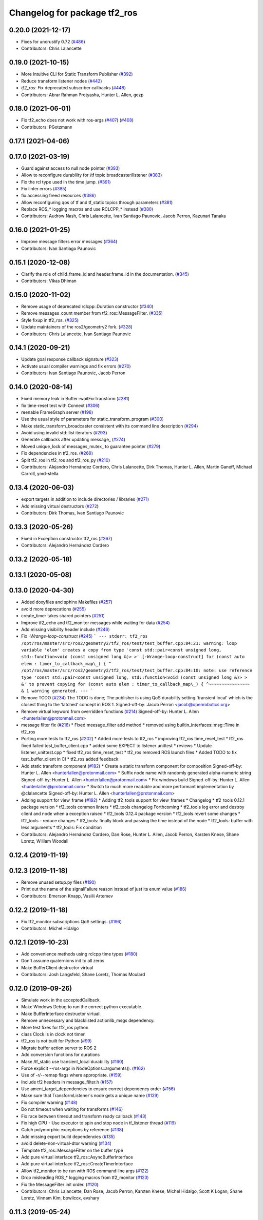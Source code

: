 ^^^^^^^^^^^^^^^^^^^^^^^^^^^^^
Changelog for package tf2_ros
^^^^^^^^^^^^^^^^^^^^^^^^^^^^^

0.20.0 (2021-12-17)
-------------------
* Fixes for uncrustify 0.72 (`#486 <https://github.com/ros2/geometry2/issues/486>`_)
* Contributors: Chris Lalancette

0.19.0 (2021-10-15)
-------------------
* More Intuitive CLI for Static Transform Publisher (`#392 <https://github.com/ros2/geometry2/issues/392>`_)
* Reduce transform listener nodes (`#442 <https://github.com/ros2/geometry2/issues/442>`_)
* `tf2_ros`: Fix deprecated subscriber callbacks (`#448 <https://github.com/ros2/geometry2/issues/448>`_)
* Contributors: Abrar Rahman Protyasha, Hunter L. Allen, gezp

0.18.0 (2021-06-01)
-------------------
* Fix tf2_echo does not work with ros-args (`#407 <https://github.com/ros2/geometry2/issues/407>`_) (`#408 <https://github.com/ros2/geometry2/issues/408>`_)
* Contributors: PGotzmann

0.17.1 (2021-04-06)
-------------------

0.17.0 (2021-03-19)
-------------------
* Guard against access to null node pointer (`#393 <https://github.com/ros2/geometry2/issues/393>`_)
* Allow to reconfigure durability for /tf topic broadcaster/listener (`#383 <https://github.com/ros2/geometry2/issues/383>`_)
* Fix the rcl type used in the time jump. (`#391 <https://github.com/ros2/geometry2/issues/391>`_)
* Fix linter errors (`#385 <https://github.com/ros2/geometry2/issues/385>`_)
* fix accessing freed resources (`#386 <https://github.com/ros2/geometry2/issues/386>`_)
* Allow reconfiguring qos of tf and tf_static topics through parameters (`#381 <https://github.com/ros2/geometry2/issues/381>`_)
* Replace ROS\_* logging macros and use RCLCPP\_* instead (`#380 <https://github.com/ros2/geometry2/issues/380>`_)
* Contributors: Audrow Nash, Chris Lalancette, Ivan Santiago Paunovic, Jacob Perron, Kazunari Tanaka

0.16.0 (2021-01-25)
-------------------
* Improve message filters error messages (`#364 <https://github.com/ros2/geometry2/issues/364>`_)
* Contributors: Ivan Santiago Paunovic

0.15.1 (2020-12-08)
-------------------
* Clarify the role of child_frame_id and header.frame_id in the documentation. (`#345 <https://github.com/ros2/geometry2/issues/345>`_)
* Contributors: Vikas Dhiman

0.15.0 (2020-11-02)
-------------------
* Remove usage of deprecated rclcpp::Duration constructor (`#340 <https://github.com/ros2/geometry2/issues/340>`_)
* Remove messages_count member from tf2_ros::MessageFilter. (`#335 <https://github.com/ros2/geometry2/issues/335>`_)
* Style fixup in tf2_ros. (`#325 <https://github.com/ros2/geometry2/issues/325>`_)
* Update maintainers of the ros2/geometry2 fork. (`#328 <https://github.com/ros2/geometry2/issues/328>`_)
* Contributors: Chris Lalancette, Ivan Santiago Paunovic

0.14.1 (2020-09-21)
-------------------
* Update goal response callback signature (`#323 <https://github.com/ros2/geometry2/issues/323>`_)
* Activate usual compiler warnings and fix errors (`#270 <https://github.com/ros2/geometry2/issues/270>`_)
* Contributors: Ivan Santiago Paunovic, Jacob Perron

0.14.0 (2020-08-14)
-------------------
* Fixed memory leak in Buffer::waitForTransform (`#281 <https://github.com/ros2/geometry2/issues/281>`_)
* fix time-reset test with Connext (`#306 <https://github.com/ros2/geometry2/issues/306>`_)
* reenable FrameGraph server (`#198 <https://github.com/ros2/geometry2/issues/198>`_)
* Use the usual style of parameters for static_transform_program (`#300 <https://github.com/ros2/geometry2/issues/300>`_)
* Make static_transform_broadcaster consistent with its command line description (`#294 <https://github.com/ros2/geometry2/issues/294>`_)
* Avoid using invalid std::list iterators (`#293 <https://github.com/ros2/geometry2/issues/293>`_)
* Generate callbacks after updating message\_ (`#274 <https://github.com/ros2/geometry2/issues/274>`_)
* Moved unique_lock of messages_mutex\_ to guarantee pointer (`#279 <https://github.com/ros2/geometry2/issues/279>`_)
* Fix dependencies in tf2_ros. (`#269 <https://github.com/ros2/geometry2/issues/269>`_)
* Split tf2_ros in tf2_ros and tf2_ros_py (`#210 <https://github.com/ros2/geometry2/issues/210>`_)
* Contributors: Alejandro Hernández Cordero, Chris Lalancette, Dirk Thomas, Hunter L. Allen, Martin Ganeff, Michael Carroll, ymd-stella

0.13.4 (2020-06-03)
-------------------
* export targets in addition to include directories / libraries (`#271 <https://github.com/ros2/geometry2/issues/271>`_)
* Add missing virtual destructors (`#272 <https://github.com/ros2/geometry2/issues/272>`_)
* Contributors: Dirk Thomas, Ivan Santiago Paunovic

0.13.3 (2020-05-26)
-------------------
* Fixed in Exception constructor tf2_ros (`#267 <https://github.com/ros2/geometry2/issues/267>`_)
* Contributors: Alejandro Hernández Cordero

0.13.2 (2020-05-18)
-------------------

0.13.1 (2020-05-08)
-------------------

0.13.0 (2020-04-30)
-------------------
* Added doxyfiles and sphinx Makefiles (`#257 <https://github.com/ros2/geometry2/issues/257>`_)
* avoid more deprecations (`#255 <https://github.com/ros2/geometry2/issues/255>`_)
* create_timer takes shared pointers (`#251 <https://github.com/ros2/geometry2/issues/251>`_)
* Improve tf2_echo and tf2_monitor messages while waiting for data (`#254 <https://github.com/ros2/geometry2/issues/254>`_)
* Add missing visibility header include (`#246 <https://github.com/ros2/geometry2/issues/246>`_)
* Fix `-Wrange-loop-construct` (`#245 <https://github.com/ros2/geometry2/issues/245>`_)
  ```
  --- stderr: tf2_ros
  /opt/ros/master/src/ros2/geometry2/tf2_ros/test/test_buffer.cpp:84:21: warning: loop variable 'elem' creates a copy from type 'const std::pair<const unsigned long, std::function<void (const unsigned long &)> >' [-Wrange-loop-construct]
  for (const auto elem : timer_to_callback_map\_) {
  ^
  /opt/ros/master/src/ros2/geometry2/tf2_ros/test/test_buffer.cpp:84:10: note: use reference type 'const std::pair<const unsigned long, std::function<void (const unsigned long &)> > &' to prevent copying
  for (const auto elem : timer_to_callback_map\_) {
  ^~~~~~~~~~~~~~~~~
  &
  1 warning generated.
  ---
  ```
* Remove TODO (`#234 <https://github.com/ros2/geometry2/issues/234>`_)
  The TODO is done; The publisher is using QoS durability setting 'transient local' which is the closest thing to the 'latched' concept in ROS 1.
  Signed-off-by: Jacob Perron <jacob@openrobotics.org>
* Remove virtual keyword from overridden functions (`#214 <https://github.com/ros2/geometry2/issues/214>`_)
  Signed-off-by: Hunter L. Allen <hunterlallen@protonmail.com>
* message filter fix (`#216 <https://github.com/ros2/geometry2/issues/216>`_)
  * Fixed meesage_filter add method
  * removed using builtin_interfaces::msg::Time in tf2_ros
* Porting more tests to tf2_ros (`#202 <https://github.com/ros2/geometry2/issues/202>`_)
  * Added more tests to tf2_ros
  * improving tf2_ros time_reset_test
  * tf2_ros fixed failed test_buffer_client.cpp
  * added some EXPECT to listener unittest
  * reviews
  * Update listener_unittest.cpp
  * fixed tf2_ros time_reset_test
  * tf2_ros removed ROS launch files
  * Added TODO to fix test_buffer_client in CI
  * tf2_ros added feedback
* Add static transform component (`#182 <https://github.com/ros2/geometry2/issues/182>`_)
  * Create a static transform component for composition
  Signed-off-by: Hunter L. Allen <hunterlallen@protonmail.com>
  * Suffix node name with randomly generated alpha-numeric string
  Signed-off-by: Hunter L. Allen <hunterlallen@protonmail.com>
  * Fix windows build
  Signed-off-by: Hunter L. Allen <hunterlallen@protonmail.com>
  * Switch to much more readable and more performant implementation by @clalancette
  Signed-off-by: Hunter L. Allen <hunterlallen@protonmail.com>
* Adding support for view_frame (`#192 <https://github.com/ros2/geometry2/issues/192>`_)
  * Adding tf2_tools support for view_frames
  * Changelog
  * tf2_tools 0.12.1 package version
  * tf2_tools common linters
  * tf2_tools changelog Forthcoming
  * tf2_tools log error and destroy client and node when a exception raised
  * tf2_tools 0.12.4 package version
  * tf2_tools revert some changes
  * tf2_tools - reduce changes
  * tf2_tools: finally block and passing the time instead of the node
  * tf2_tools: buffer with less arguments
  * tf2_tools: Fix condition
* Contributors: Alejandro Hernández Cordero, Dan Rose, Hunter L. Allen, Jacob Perron, Karsten Knese, Shane Loretz, William Woodall

0.12.4 (2019-11-19)
-------------------

0.12.3 (2019-11-18)
-------------------
* Remove unused setup.py files (`#190 <https://github.com/ros2/geometry2/issues/190>`_)
* Print out the name of the signalFailure reason instead of just its enum value (`#186 <https://github.com/ros2/geometry2/issues/186>`_)
* Contributors: Emerson Knapp, Vasilii Artemev

0.12.2 (2019-11-18)
-------------------
* Fix tf2_monitor subscriptions QoS settings. (`#196 <https://github.com/ros2/geometry2/issues/196>`_)
* Contributors: Michel Hidalgo

0.12.1 (2019-10-23)
-------------------
* Add convenience methods using rclcpp time types (`#180 <https://github.com/ros2/geometry2/issues/180>`_)
* Don't assume quaternions init to all zeros
* Make BufferClient destructor virtual
* Contributors: Josh Langsfeld, Shane Loretz, Thomas Moulard

0.12.0 (2019-09-26)
-------------------
* Simulate work in the acceptedCallback.
* Make Windows Debug to run the correct python executable.
* Make BufferInterface destructor virtual.
* Remove unnecessary and blacklisted actionlib_msgs dependency.
* More test fixes for tf2_ros python.
* class Clock is in clock not timer.
* tf2_ros is not built for Python (`#99 <https://github.com/ros2/geometry2/issues/99>`_)
* Migrate buffer action server to ROS 2
* Add conversion functions for durations
* Make /tf_static use transient_local durability (`#160 <https://github.com/ros2/geometry2/issues/160>`_)
* Force explicit --ros-args in NodeOptions::arguments(). (`#162 <https://github.com/ros2/geometry2/issues/162>`_)
* Use of -r/--remap flags where appropriate. (`#159 <https://github.com/ros2/geometry2/issues/159>`_)
* Include tf2 headers in message_filter.h (`#157 <https://github.com/ros2/geometry2/issues/157>`_)
* Use ament_target_dependencies to ensure correct dependency order (`#156 <https://github.com/ros2/geometry2/issues/156>`_)
* Make sure that TransformListener's node gets a unique name (`#129 <https://github.com/ros2/geometry2/issues/129>`_)
* Fix compiler warning (`#148 <https://github.com/ros2/geometry2/issues/148>`_)
* Do not timeout when waiting for transforms (`#146 <https://github.com/ros2/geometry2/issues/146>`_)
* Fix race between timeout and transform ready callback (`#143 <https://github.com/ros2/geometry2/issues/143>`_)
* Fix high CPU - Use executor to spin and stop node in tf_listener thread (`#119 <https://github.com/ros2/geometry2/issues/119>`_)
* Catch polymorphic exceptions by reference (`#138 <https://github.com/ros2/geometry2/issues/138>`_)
* Add missing export build dependencies (`#135 <https://github.com/ros2/geometry2/issues/135>`_)
* avoid delete-non-virtual-dtor warning (`#134 <https://github.com/ros2/geometry2/issues/134>`_)
* Template tf2_ros::MessageFilter on the buffer type
* Add pure virtual interface tf2_ros::AsyncBufferInterface
* Add pure virtual interface tf2_ros::CreateTimerInterface
* Allow tf2_monitor to be run with ROS command line args (`#122 <https://github.com/ros2/geometry2/issues/122>`_)
* Drop misleading ROS\_* logging macros from tf2_monitor (`#123 <https://github.com/ros2/geometry2/issues/123>`_)
* Fix the MessageFilter init order. (`#120 <https://github.com/ros2/geometry2/issues/120>`_)
* Contributors: Chris Lalancette, Dan Rose, Jacob Perron, Karsten Knese, Michel Hidalgo, Scott K Logan, Shane Loretz, Vinnam Kim, bpwilcox, evshary

0.11.3 (2019-05-24)
-------------------
* stop spinning TransformListener thread node in destructor (`#114 <https://github.com/ros2/geometry2/issues/114>`_)
* Store dedicated transform listener thread as a std::unique_ptr (`#111 <https://github.com/ros2/geometry2/issues/111>`_)
* enable pedantic for tf2_ros (`#115 <https://github.com/ros2/geometry2/issues/115>`_)
* Contributors: Hunter L. Allen, Karsten Knese, bpwilcox

0.11.2 (2019-05-20)
-------------------
* Remove stray semicolon which causes compiler error when using -Werror=pedantic (`#112 <https://github.com/ros2/geometry2/issues/112>`_)
* Contributors: Michael Jeronimo

0.11.1 (2019-05-09)
-------------------
* use node interfaces throughout tf2_ros (`#108 <https://github.com/ros2/geometry2/issues/108>`_)
* changes to avoid deprecated API's (`#107 <https://github.com/ros2/geometry2/issues/107>`_)
* Fix call to create_publisher after API changed (`#105 <https://github.com/ros2/geometry2/issues/105>`_)
* Use node interfaces for static transform broadcaster (`#104 <https://github.com/ros2/geometry2/issues/104>`_)
* Contributors: Emerson Knapp, Karsten Knese, William Woodall

0.11.0 (2019-04-14)
-------------------
* Updated to use node inteface pointers in the MessageFilter class. (`#96 <https://github.com/ros2/geometry2/pull/96>`_)
* Updated message_filter.h. (`#91 <https://github.com/ros2/geometry2/issues/91>`_)
* Contributors: Michael Jeronimo, Sagnik Basu

0.10.1 (2018-12-06)
-------------------
* Allow static_transform_publisher to be run with ros arguments ros2`#80 <https://github.com/ros2/geometry2/issues/80>`_ (`#82 <https://github.com/ros2/geometry2/issues/82>`_)
* Contributors: Lucas Walter

0.10.0 (2018-11-22)
-------------------
* Port tf2 ros message filter with ros2 tf2 and message filters (`#81 <https://github.com/ros2/geometry2/issues/81>`_)
  * Port tf2 message filter to ros2
  - remove APIs to node callback queue due to no callback queue
  in ros2 now
  - Change failure callback register with failure prompting due to
  no corresponding boost signal2 in C++11 and later
  - Fix expected transform count in case of time tolerance
  - Upgrade all message counts to 64 bitThis should resolve C4267 warnings about downgrading a size_t.
* Export tf2 dependency from tf2_ros (`#72 <https://github.com/ros2/geometry2/issues/72>`_)
* rclcpp time jump callback signature (`#69 <https://github.com/ros2/geometry2/issues/69>`_)
* Use ros2 time (`#67 <https://github.com/ros2/geometry2/issues/67>`_)
* Contributors: Carl Delsey, Ethan Gao, Shane Loretz

0.5.15 (2017-01-24)
-------------------
* tf2_ros: add option to unregister TransformListener (`#201 <https://github.com/ros/geometry2/issues/201>`_)
* Contributors: Hans-Joachim Krauch

0.5.14 (2017-01-16)
-------------------
* Drop roslib.load_manifest (`#191 <https://github.com/ros/geometry2/issues/191>`_)
* Adds ability to load TF from the ROS parameter server.
* Code linting & reorganization
* Fix indexing beyond end of array
* added a static transform broadcaster in python
* lots more documentation
* remove BufferCore doc, add BufferClient/BufferServer doc for C++, add Buffer/BufferInterface Python documentation
* Better overview for Python
* Contributors: Eric Wieser, Felix Duvallet, Jackie Kay, Mikael Arguedas, Mike Purvis

0.5.13 (2016-03-04)
-------------------
* fix documentation warnings
* Adding tests to package
* Contributors: Laurent GEORGE, Vincent Rabaud

0.5.12 (2015-08-05)
-------------------
* remove annoying gcc warning
  This is because the roslog macro cannot have two arguments that are
  formatting strings: we need to concatenate them first.
* break canTransform loop only for non-tiny negative time deltas
  (At least) with Python 2 ros.Time.now() is not necessarily monotonic
  and one can experience negative time deltas (usually well below 1s)
  on real hardware under full load. This check was originally introduced
  to allow for backjumps with rosbag replays, and only there it makes sense.
  So we'll add a small duration threshold to ignore backjumps due to
  non-monotonic clocks.
* Contributors: Vincent Rabaud, v4hn

0.5.11 (2015-04-22)
-------------------
* do not short circuit waitForTransform timeout when running inside pytf. Fixes `#102 <https://github.com/ros/geometry_experimental/issues/102>`_
  roscpp is not initialized inside pytf which means that ros::ok is not
  valid. This was causing the timer to abort immediately.
  This breaks support for pytf with respect to early breaking out of a loop re `#26 <https://github.com/ros/geometry_experimental/issues/26>`_.
  This is conceptually broken in pytf, and is fixed in tf2_ros python implementation.
  If you want this behavior I recommend switching to the tf2 python bindings.
* inject timeout information into error string for canTransform with timeout
* Contributors: Tully Foote

0.5.10 (2015-04-21)
-------------------
* switch to use a shared lock with upgrade instead of only a unique lock. For `#91 <https://github.com/ros/geometry_experimental/issues/91>`__
* Update message_filter.h
* filters: fix unsupported old messages with frame_id starting with '/'
* Enabled tf2 documentation
* make sure the messages get processed before testing the effects. Fixes `#88 <https://github.com/ros/geometry_experimental/issues/88>`_
* allowing to use message filters with PCL types
* Contributors: Brice Rebsamen, Jackie Kay, Tully Foote, Vincent Rabaud, jmtatsch

0.5.9 (2015-03-25)
------------------
* changed queue_size in Python transform boradcaster to match that in c++
* Contributors: mrath

0.5.8 (2015-03-17)
------------------
* fix deadlock `#79 <https://github.com/ros/geometry_experimental/issues/79>`_
* break out of loop if ros is shutdown. Fixes `#26 <https://github.com/ros/geometry_experimental/issues/26>`_
* remove useless Makefile files
* Fix static broadcaster with rpy args
* Contributors: Paul Bovbel, Tully Foote, Vincent Rabaud

0.5.7 (2014-12-23)
------------------
* Added 6 param transform again
  Yes, using Euler angles is a bad habit. But it is much more convenient if you just need a rotation by 90° somewhere to set it up in Euler angles. So I added the option to supply only the 3 angles.
* Remove tf2_py dependency for Android
* Contributors: Achim Königs, Gary Servin

0.5.6 (2014-09-18)
------------------
* support if canTransform(...): in python `#57 <https://github.com/ros/geometry_experimental/issues/57>`_
* Support clearing the cache when time jumps backwards `#68 <https://github.com/ros/geometry_experimental/issues/68>`_
* Contributors: Tully Foote

0.5.5 (2014-06-23)
------------------

0.5.4 (2014-05-07)
------------------
* surpressing autostart on the server objects to not incur warnings
* switch to boost signals2 following `ros/ros_comm#267 <https://github.com/ros/ros_comm/issues/267>`_, blocking `ros/geometry#23 <https://github.com/ros/geometry/issues/23>`_
* fix compilation with gcc 4.9
* make can_transform correctly wait
* explicitly set the publish queue size for rospy
* Contributors: Tully Foote, Vincent Rabaud, v4hn

0.5.3 (2014-02-21)
------------------

0.5.2 (2014-02-20)
------------------

0.5.1 (2014-02-14)
------------------
* adding const to MessageEvent data
* Contributors: Tully Foote

0.5.0 (2014-02-14)
------------------
* TF2 uses message events to get connection header information
* Contributors: Kevin Watts

0.4.10 (2013-12-26)
-------------------
* adding support for static transforms in python listener. Fixes `#46 <https://github.com/ros/geometry_experimental/issues/46>`_
* Contributors: Tully Foote

0.4.9 (2013-11-06)
------------------

0.4.8 (2013-11-06)
------------------
* fixing pytf failing to sleep https://github.com/ros/geometry/issues/30
* moving python documentation to tf2_ros from tf2 to follow the code
* Fixed static_transform_publisher duplicate check, added rostest.

0.4.7 (2013-08-28)
------------------
* fixing new conditional to cover the case that time has not progressed yet port forward of `ros/geometry#35 <https://github.com/ros/geometry/issues/35>`_ in the python implementation
* fixing new conditional to cover the case that time has not progressed yet port forward of `ros/geometry#35 <https://github.com/ros/geometry/issues/35>`_

0.4.6 (2013-08-28)
------------------
* patching python implementation for `#24 <https://github.com/ros/geometry_experimental/issues/24>`_ as well
* Stop waiting if time jumps backwards.  fixes `#24 <https://github.com/ros/geometry_experimental/issues/24>`_
* patch to work around uninitiaized time. `#30 <https://github.com/ros/geometry/issues/30>`_
* Removing unnecessary CATKIN_DEPENDS  `#18 <https://github.com/ros/geometry_experimental/issues/18>`_

0.4.5 (2013-07-11)
------------------
* Revert "cherrypicking groovy patch for `#10 <https://github.com/ros/geometry_experimental/issues/10>`_ into hydro"
  This reverts commit 296d4916706d64f719b8c1592ab60d3686f994e1.
  It was not starting up correctly.
* fixing usage string to show quaternions and using quaternions in the test app
* cherrypicking groovy patch for `#10 <https://github.com/ros/geometry_experimental/issues/10>`_ into hydro

0.4.4 (2013-07-09)
------------------
* making repo use CATKIN_ENABLE_TESTING correctly and switching rostest to be a test_depend with that change.
* reviving unrun unittest and adding CATKIN_ENABLE_TESTING guards

0.4.3 (2013-07-05)
------------------

0.4.2 (2013-07-05)
------------------

0.4.1 (2013-07-05)
------------------
* adding queue accessors lost in the new API
* exposing dedicated thread logic in BufferCore and checking in Buffer
* adding methods to enable backwards compatability for passing through to tf::Transformer

0.4.0 (2013-06-27)
------------------
* splitting rospy dependency into tf2_py so tf2 is pure c++ library.
* moving convert methods back into tf2 because it does not have any ros dependencies beyond ros::Time which is already a dependency of tf2
* Cleaning up unnecessary dependency on roscpp
* converting contents of tf2_ros to be properly namespaced in the tf2_ros namespace
* fixing return by value for tranform method without preallocatoin
* Cleaning up packaging of tf2 including:
  removing unused nodehandle
  cleaning up a few dependencies and linking
  removing old backup of package.xml
  making diff minimally different from tf version of library
* Restoring test packages and bullet packages.
  reverting 3570e8c42f9b394ecbfd9db076b920b41300ad55 to get back more of the packages previously implemented
  reverting 04cf29d1b58c660fdc999ab83563a5d4b76ab331 to fix `#7 <https://github.com/ros/geometry_experimental/issues/7>`_
* Added link against catkin_LIBRARIES for tf2_ros lib, also CMakeLists.txt clean up

0.3.6 (2013-03-03)
------------------

0.3.5 (2013-02-15 14:46)
------------------------
* 0.3.4 -> 0.3.5

0.3.4 (2013-02-15 13:14)
------------------------
* 0.3.3 -> 0.3.4

0.3.3 (2013-02-15 11:30)
------------------------
* 0.3.2 -> 0.3.3

0.3.2 (2013-02-15 00:42)
------------------------
* 0.3.1 -> 0.3.2

0.3.1 (2013-02-14)
------------------
* 0.3.0 -> 0.3.1

0.3.0 (2013-02-13)
------------------
* switching to version 0.3.0
* Merge pull request `#2 <https://github.com/ros/geometry_experimental/issues/2>`_ from KaijenHsiao/groovy-devel
  added setup.py and catkin_python_setup() to tf2_ros
* added setup.py and catkin_python_setup() to tf2_ros
* fixing cmake target collisions
* fixing catkin message dependencies
* removing packages with missing deps
* catkin fixes
* catkinizing geometry-experimental
* catkinizing tf2_ros
* catching None result in buffer client before it becomes an AttributeError, raising tf2.TransformException instead
* oneiric linker fixes, bump version to 0.2.3
* fix deprecated use of Header
* merged faust's changes 864 and 865 into non_optimized branch: BufferCore instead of Buffer in TransformListener, and added a constructor that takes a NodeHandle.
* add buffer server binary
* fix compilation on 32bit
* add missing file
* build buffer server
* TransformListener only needs a BufferCore
* Add TransformListener constructor that takes a NodeHandle so you can specify a callback queue to use
* Add option to use a callback queue in the message filter
* move the message filter to tf2_ros
* add missing std_msgs dependency
* missed 2 lines in last commit
* removing auto clearing from listener for it's unexpected from a library
* static transform tested and working
* subscriptions to tf_static unshelved
* static transform publisher executable running
* latching static transform publisher
* cleaning out old commented code
* Only query rospy.Time.now() when the timeout is greater than 0
* debug comments removed
* move to tf2_ros completed. tests pass again
* merge tf2_cpp and tf2_py into tf2_ros
